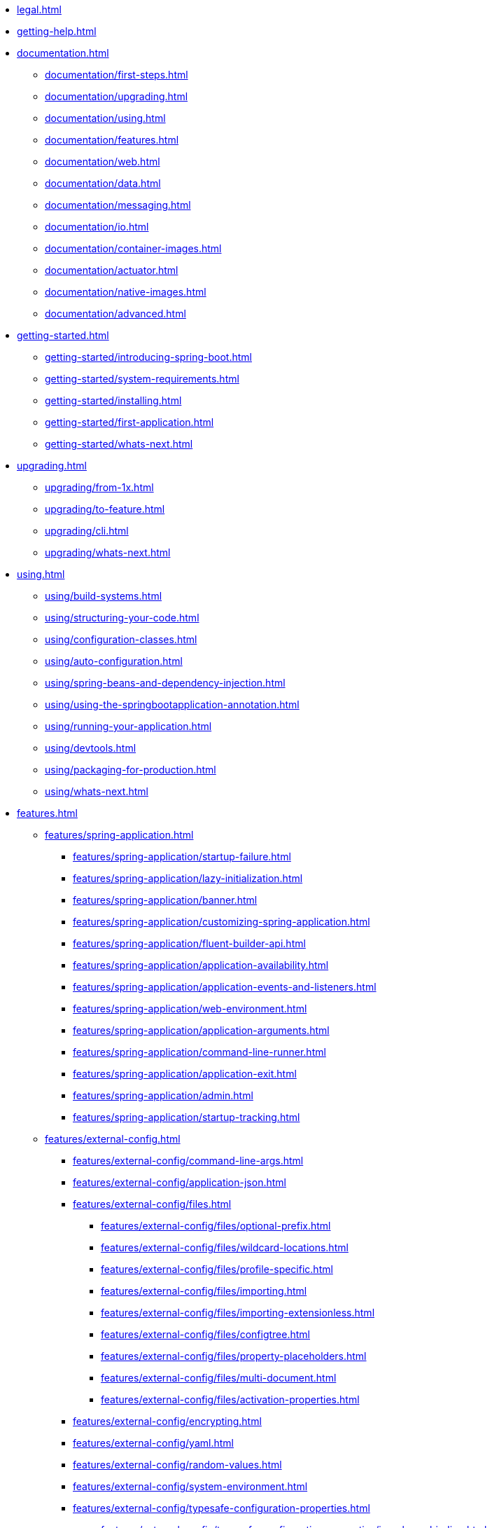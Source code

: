 * xref:legal.adoc[]
* xref:getting-help.adoc[]
* xref:documentation.adoc[]
** xref:documentation/first-steps.adoc[]
** xref:documentation/upgrading.adoc[]
** xref:documentation/using.adoc[]
** xref:documentation/features.adoc[]
** xref:documentation/web.adoc[]
** xref:documentation/data.adoc[]
** xref:documentation/messaging.adoc[]
** xref:documentation/io.adoc[]
** xref:documentation/container-images.adoc[]
** xref:documentation/actuator.adoc[]
** xref:documentation/native-images.adoc[]
** xref:documentation/advanced.adoc[]
* xref:getting-started.adoc[]
** xref:getting-started/introducing-spring-boot.adoc[]
** xref:getting-started/system-requirements.adoc[]
** xref:getting-started/installing.adoc[]
** xref:getting-started/first-application.adoc[]
** xref:getting-started/whats-next.adoc[]
* xref:upgrading.adoc[]
** xref:upgrading/from-1x.adoc[]
** xref:upgrading/to-feature.adoc[]
** xref:upgrading/cli.adoc[]
** xref:upgrading/whats-next.adoc[]
* xref:using.adoc[]
** xref:using/build-systems.adoc[]
** xref:using/structuring-your-code.adoc[]
** xref:using/configuration-classes.adoc[]
** xref:using/auto-configuration.adoc[]
** xref:using/spring-beans-and-dependency-injection.adoc[]
** xref:using/using-the-springbootapplication-annotation.adoc[]
** xref:using/running-your-application.adoc[]
** xref:using/devtools.adoc[]
** xref:using/packaging-for-production.adoc[]
** xref:using/whats-next.adoc[]
* xref:features.adoc[]
** xref:features/spring-application.adoc[]
*** xref:features/spring-application/startup-failure.adoc[]
*** xref:features/spring-application/lazy-initialization.adoc[]
*** xref:features/spring-application/banner.adoc[]
*** xref:features/spring-application/customizing-spring-application.adoc[]
*** xref:features/spring-application/fluent-builder-api.adoc[]
*** xref:features/spring-application/application-availability.adoc[]
*** xref:features/spring-application/application-events-and-listeners.adoc[]
*** xref:features/spring-application/web-environment.adoc[]
*** xref:features/spring-application/application-arguments.adoc[]
*** xref:features/spring-application/command-line-runner.adoc[]
*** xref:features/spring-application/application-exit.adoc[]
*** xref:features/spring-application/admin.adoc[]
*** xref:features/spring-application/startup-tracking.adoc[]
** xref:features/external-config.adoc[]
*** xref:features/external-config/command-line-args.adoc[]
*** xref:features/external-config/application-json.adoc[]
*** xref:features/external-config/files.adoc[]
**** xref:features/external-config/files/optional-prefix.adoc[]
**** xref:features/external-config/files/wildcard-locations.adoc[]
**** xref:features/external-config/files/profile-specific.adoc[]
**** xref:features/external-config/files/importing.adoc[]
**** xref:features/external-config/files/importing-extensionless.adoc[]
**** xref:features/external-config/files/configtree.adoc[]
**** xref:features/external-config/files/property-placeholders.adoc[]
**** xref:features/external-config/files/multi-document.adoc[]
**** xref:features/external-config/files/activation-properties.adoc[]
*** xref:features/external-config/encrypting.adoc[]
*** xref:features/external-config/yaml.adoc[]
*** xref:features/external-config/random-values.adoc[]
*** xref:features/external-config/system-environment.adoc[]
*** xref:features/external-config/typesafe-configuration-properties.adoc[]
**** xref:features/external-config/typesafe-configuration-properties/java-bean-binding.adoc[]
**** xref:features/external-config/typesafe-configuration-properties/constructor-binding.adoc[]
**** xref:features/external-config/typesafe-configuration-properties/enabling-annotated-types.adoc[]
**** xref:features/external-config/typesafe-configuration-properties/using-annotated-types.adoc[]
**** xref:features/external-config/typesafe-configuration-properties/third-party-configuration.adoc[]
**** xref:features/external-config/typesafe-configuration-properties/relaxed-binding.adoc[]
**** xref:features/external-config/typesafe-configuration-properties/merging-complex-types.adoc[]
**** xref:features/external-config/typesafe-configuration-properties/conversion.adoc[]
**** xref:features/external-config/typesafe-configuration-properties/validation.adoc[]
**** xref:features/external-config/typesafe-configuration-properties/vs-value-annotation.adoc[]
** xref:features/profiles.adoc[]
** xref:features/logging.adoc[]
*** xref:features/logging/log-format.adoc[]
*** xref:features/logging/console-output.adoc[]
*** xref:features/logging/file-output.adoc[]
*** xref:features/logging/file-rotation.adoc[]
*** xref:features/logging/log-levels.adoc[]
*** xref:features/logging/log-groups.adoc[]
*** xref:features/logging/shutdown-hook.adoc[]
*** xref:features/logging/custom-log-configuration.adoc[]
*** xref:features/logging/logback-extensions.adoc[]
*** xref:features/logging/log4j2-extensions.adoc[]
** xref:features/internationalization.adoc[]
** xref:features/json.adoc[]
** xref:features/task-execution-and-scheduling.adoc[]
** xref:features/testing.adoc[]
*** xref:features/testing/test-scope-dependencies.adoc[]
*** xref:features/testing/spring-applications.adoc[]
*** xref:features/testing/spring-boot-applications.adoc[]
**** xref:features/testing/spring-boot-applications/detecting-web-app-type.adoc[]
**** xref:features/testing/spring-boot-applications/detecting-configuration.adoc[]
**** xref:features/testing/spring-boot-applications/using-main.adoc[]
**** xref:features/testing/spring-boot-applications/excluding-configuration.adoc[]
**** xref:features/testing/spring-boot-applications/using-application-arguments.adoc[]
**** xref:features/testing/spring-boot-applications/with-mock-environment.adoc[]
**** xref:features/testing/spring-boot-applications/with-running-server.adoc[]
**** xref:features/testing/spring-boot-applications/customizing-web-test-client.adoc[]
**** xref:features/testing/spring-boot-applications/jmx.adoc[]
**** xref:features/testing/spring-boot-applications/metrics.adoc[]
**** xref:features/testing/spring-boot-applications/tracing.adoc[]
**** xref:features/testing/spring-boot-applications/mocking-beans.adoc[]
**** xref:features/testing/spring-boot-applications/autoconfigured-tests.adoc[]
**** xref:features/testing/spring-boot-applications/json-tests.adoc[]
**** xref:features/testing/spring-boot-applications/spring-mvc-tests.adoc[]
**** xref:features/testing/spring-boot-applications/spring-webflux-tests.adoc[]
**** xref:features/testing/spring-boot-applications/spring-graphql-tests.adoc[]
**** xref:features/testing/spring-boot-applications/autoconfigured-spring-data-cassandra.adoc[]
**** xref:features/testing/spring-boot-applications/autoconfigured-spring-data-couchbase.adoc[]
**** xref:features/testing/spring-boot-applications/autoconfigured-spring-data-elasticsearch.adoc[]
**** xref:features/testing/spring-boot-applications/autoconfigured-spring-data-jpa.adoc[]
**** xref:features/testing/spring-boot-applications/autoconfigured-jdbc.adoc[]
**** xref:features/testing/spring-boot-applications/autoconfigured-spring-data-jdbc.adoc[]
**** xref:features/testing/spring-boot-applications/autoconfigured-jooq.adoc[]
**** xref:features/testing/spring-boot-applications/autoconfigured-spring-data-mongodb.adoc[]
**** xref:features/testing/spring-boot-applications/autoconfigured-spring-data-neo4j.adoc[]
**** xref:features/testing/spring-boot-applications/autoconfigured-spring-data-redis.adoc[]
**** xref:features/testing/spring-boot-applications/autoconfigured-spring-data-ldap.adoc[]
**** xref:features/testing/spring-boot-applications/autoconfigured-rest-client.adoc[]
**** xref:features/testing/spring-boot-applications/autoconfigured-spring-restdocs.adoc[]
**** xref:features/testing/spring-boot-applications/autoconfigured-webservices.adoc[]
**** xref:features/testing/spring-boot-applications/additional-autoconfiguration-and-slicing.adoc[]
**** xref:features/testing/spring-boot-applications/user-configuration-and-slicing.adoc[]
**** xref:features/testing/spring-boot-applications/spock.adoc[]
*** xref:features/testing/utilities.adoc[]
** xref:features/developing-auto-configuration.adoc[]
*** xref:features/developing-auto-configuration/understanding-auto-configured-beans.adoc[]
*** xref:features/developing-auto-configuration/locating-auto-configuration-candidates.adoc[]
*** xref:features/developing-auto-configuration/condition-annotations.adoc[]
*** xref:features/developing-auto-configuration/testing.adoc[]
*** xref:features/developing-auto-configuration/custom-starter.adoc[]
** xref:features/kotlin.adoc[]
** xref:features/whats-next.adoc[]
* xref:web.adoc[]
** xref:web/servlet.adoc[]
*** xref:web/servlet/spring-mvc.adoc[]
*** xref:web/servlet/jersey.adoc[]
*** xref:web/servlet/embedded-container.adoc[]
** xref:web/reactive.adoc[]
*** xref:web/reactive/webflux.adoc[]
*** xref:web/reactive/reactive-server.adoc[]
*** xref:web/reactive/reactive-server-resources-configuration.adoc[]
** xref:web/graceful-shutdown.adoc[]
** xref:web/spring-security.adoc[]
*** xref:web/security/security-spring-mvc.adoc[]
*** xref:web/security/security-spring-webflux.adoc[]
*** xref:web/security/security-oauth2.adoc[]
*** xref:web/security/security-saml2.adoc[]
** xref:web/spring-session.adoc[]
** xref:web/spring-graphql.adoc[]
** xref:web/spring-hateoas.adoc[]
** xref:web/whats-next.adoc[]
* xref:data.adoc[]
** xref:data/sql.adoc[]
*** xref:data/sql/datasource.adoc[]
*** xref:data/sql/jdbc-template.adoc[]
*** xref:data/sql/jpa-and-spring-data.adoc[]
*** xref:data/sql/jdbc.adoc[]
*** xref:data/sql/h2-web-console.adoc[]
*** xref:data/sql/jooq.adoc[]
*** xref:data/sql/r2dbc.adoc[]
** xref:data/nosql.adoc[]
*** xref:data/nosql/redis.adoc[]
*** xref:data/nosql/mongodb.adoc[]
*** xref:data/nosql/neo4j.adoc[]
*** xref:data/nosql/elasticsearch.adoc[]
*** xref:data/nosql/cassandra.adoc[]
*** xref:data/nosql/couchbase.adoc[]
*** xref:data/nosql/ldap.adoc[]
*** xref:data/nosql/influxdb.adoc[]
** xref:data/whats-next.adoc[]
* xref:messaging.adoc[]
** xref:messaging/jms.adoc[]
** xref:messaging/amqp.adoc[]
** xref:messaging/kafka.adoc[]
** xref:messaging/rsocket.adoc[]
** xref:messaging/spring-integration.adoc[]
** xref:messaging/websockets.adoc[]
** xref:messaging/whats-next.adoc[]
* xref:io.adoc[]
** xref:io/caching.adoc[]
*** xref:io/caching/provider.adoc[]
** xref:io/hazelcast.adoc[]
** xref:io/quartz.adoc[]
** xref:io/email.adoc[]
** xref:io/validation.adoc[]
** xref:io/rest-client.adoc[]
*** xref:io/rest-client/resttemplate.adoc[]
*** xref:io/rest-client/webclient.adoc[]
** xref:io/webservices.adoc[]
** xref:io/jta.adoc[]
** xref:io/whats-next.adoc[]
* xref:container-images.adoc[]
** xref:container-images/efficient-images.adoc[]
** xref:container-images/dockerfiles.adoc[]
** xref:container-images/cloud-native-buildpacks.adoc[]
** xref:container-images/whats-next.adoc[]
* xref:actuator.adoc[]
** xref:actuator/enabling.adoc[]
** xref:actuator/endpoints.adoc[]
*** xref:actuator/endpoints/enabling.adoc[]
*** xref:actuator/endpoints/exposing.adoc[]
*** xref:actuator/endpoints/security.adoc[]
*** xref:actuator/endpoints/caching.adoc[]
*** xref:actuator/endpoints/hypermedia.adoc[]
*** xref:actuator/endpoints/cors.adoc[]
*** xref:actuator/endpoints/implementing-custom.adoc[]
*** xref:actuator/endpoints/health.adoc[]
*** xref:actuator/endpoints/kubernetes-probes.adoc[]
*** xref:actuator/endpoints/info.adoc[]
** xref:actuator/monitoring.adoc[]
** xref:actuator/jmx.adoc[]
** xref:actuator/observability.adoc[]
** xref:actuator/loggers.adoc[]
** xref:actuator/metrics.adoc[]
*** xref:actuator/metrics/getting-started.adoc[]
*** xref:actuator/metrics/export.adoc[]
*** xref:actuator/metrics/supported.adoc[]
*** xref:actuator/metrics/registering-custom.adoc[]
*** xref:actuator/metrics/customizing.adoc[]
*** xref:actuator/metrics/endpoint.adoc[]
*** xref:actuator/metrics/micrometer-observation.adoc[]
** xref:actuator/tracing.adoc[]
** xref:actuator/auditing.adoc[]
** xref:actuator/http-exchanges.adoc[]
** xref:actuator/process-monitoring.adoc[]
** xref:actuator/cloud-foundry.adoc[]
** xref:actuator/whats-next.adoc[]
* xref:deployment.adoc[]
** xref:deployment/cloud.adoc[]
** xref:deployment/installing.adoc[]
*** xref:deployment/installing/supported-operating-systems.adoc[]
*** xref:deployment/installing/nix-services.adoc[]
*** xref:deployment/installing/windows-services.adoc[]
** xref:deployment/whats-next.adoc[]
* xref:native-image.adoc[]
** xref:native-image/introducing-graalvm-native-images.adoc[]
** xref:native-image/developing-your-first-application.adoc[]
** xref:native-image/testing-native-applications.adoc[]
** xref:native-image/advanced-topics.adoc[]
** xref:native-image/whats-next.adoc[]
* xref:cli.adoc[]
** xref:cli/installation.adoc[]
** xref:cli/using-the-cli.adoc[]
* xref:build-tool-plugins.adoc[]
** xref:build-tool-plugins/maven.adoc[]
** xref:build-tool-plugins/gradle.adoc[]
** xref:build-tool-plugins/antlib.adoc[]
** xref:build-tool-plugins/other-build-systems.adoc[]
** xref:build-tool-plugins/whats-next.adoc[]
* xref:howto.adoc[]
** xref:howto/application.adoc[]
** xref:howto/properties-and-configuration.adoc[]
** xref:howto/webserver.adoc[]
*** xref:howto/webserver/use-another.adoc[]
*** xref:howto/webserver/disable.adoc[]
*** xref:howto/webserver/change-port.adoc[]
*** xref:howto/webserver/use-random-port.adoc[]
*** xref:howto/webserver/discover-port.adoc[]
*** xref:howto/webserver/enable-response-compression.adoc[]
*** xref:howto/webserver/configure-ssl.adoc[]
*** xref:howto/webserver/configure-http2.adoc[]
*** xref:howto/webserver/configure.adoc[]
*** xref:howto/webserver/add-servlet-filter-listener.adoc[]
*** xref:howto/webserver/configure-access-logs.adoc[]
*** xref:howto/webserver/use-behind-a-proxy-server.adoc[]
*** xref:howto/webserver/enable-multiple-connectors-in-tomcat.adoc[]
*** xref:howto/webserver/enable-tomcat-mbean-registry.adoc[]
*** xref:howto/webserver/enable-multiple-listeners-in-undertow.adoc[]
*** xref:howto/webserver/create-websocket-endpoints-using-serverendpoint.adoc[]
** xref:howto/spring-mvc.adoc[]
** xref:howto/jersey.adoc[]
** xref:howto/http-clients.adoc[]
** xref:howto/logging.adoc[]
** xref:howto/data-access.adoc[]
*** xref:howto/data-access/configure-custom-datasource.adoc[]
*** xref:howto/data-access/configure-two-datasources.adoc[]
*** xref:howto/data-access/spring-data-repositories.adoc[]
*** xref:howto/data-access/separate-entity-definitions-from-spring-configuration.adoc[]
*** xref:howto/data-access/jpa-properties.adoc[]
*** xref:howto/data-access/configure-hibernate-naming-strategy.adoc[]
*** xref:howto/data-access/configure-hibernate-second-level-caching.adoc[]
*** xref:howto/data-access/dependency-injection-in-hibernate-components.adoc[]
*** xref:howto/data-access/use-custom-entity-manager.adoc[]
*** xref:howto/data-access/use-multiple-entity-managers.adoc[]
*** xref:howto/data-access/use-traditional-persistence-xml.adoc[]
*** xref:howto/data-access/use-spring-data-jpa-and-mongo-repositories.adoc[]
*** xref:howto/data-access/customize-spring-data-web-support.adoc[]
*** xref:howto/data-access/exposing-spring-data-repositories-as-rest.adoc[]
*** xref:howto/data-access/configure-a-component-that-is-used-by-jpa.adoc[]
*** xref:howto/data-access/configure-jooq-with-multiple-datasources.adoc[]
** xref:howto/data-initialization.adoc[]
** xref:howto/nosql.adoc[]
** xref:howto/messaging.adoc[]
** xref:howto/batch.adoc[]
** xref:howto/actuator.adoc[]
** xref:howto/security.adoc[]
** xref:howto/hotswapping.adoc[]
** xref:howto/testing.adoc[]
** xref:howto/build.adoc[]
** xref:howto/traditional-deployment.adoc[]
* Appendix
** xref:appendix/application-properties.adoc[]
** xref:appendix/configuration-metadata.adoc[]
*** xref:appendix/configuration-metadata/format.adoc[]
*** xref:appendix/configuration-metadata/manual-hints.adoc[]
*** xref:appendix/configuration-metadata/annotation-processor.adoc[]
** xref:appendix/auto-configuration-classes.adoc[]
*** xref:appendix/auto-configuration-classes/core.adoc[]
*** xref:appendix/auto-configuration-classes/actuator.adoc[]
** xref:appendix/test-auto-configuration.adoc[]
*** xref:appendix/test-auto-configuration/slices.adoc[]
** xref:appendix/executable-jar.adoc[]
*** xref:appendix/executable-jar/nested-jars.adoc[]
*** xref:appendix/executable-jar/jarfile-class.adoc[]
*** xref:appendix/executable-jar/launching.adoc[]
*** xref:appendix/executable-jar/property-launcher.adoc[]
*** xref:appendix/executable-jar/restrictions.adoc[]
*** xref:appendix/executable-jar/alternatives.adoc[]
** xref:appendix/dependency-versions.adoc[]
*** xref:appendix/dependency-versions/coordinates.adoc[]
*** xref:appendix/dependency-versions/properties.adoc[]
